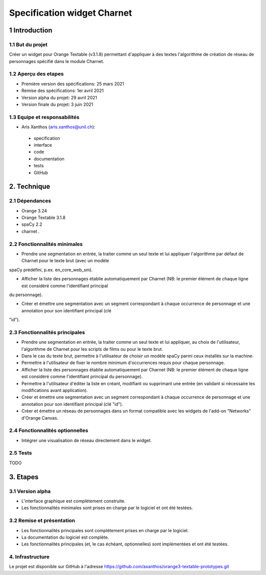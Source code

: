 ﻿############################
Specification widget Charnet
############################

1 Introduction
**************

1.1 But du projet
=================

Créer un widget pour Orange Textable (v3.1.8) permettant d'appliquer à des
textes l'algorithme de création de réseau de personnages spécifié dans le module
Charnet.


1.2 Aperçu des etapes
=====================

* Première version des spécifications: 25 mars 2021
* Remise des spécifications: 1er avril 2021
* Version alpha du projet:  29 avril 2021
* Version finale du projet:  3 juin 2021


1.3 Equipe et responsabilités
==============================

* Aris Xanthos (`aris.xanthos@unil.ch`_):

.. _aris.xanthos@unil.ch: mailto:aris.xanthos@unil.ch

    - specification
    - interface
    - code
    - documentation
    - tests
    - GitHub


2. Technique
************

2.1 Dépendances
===============

* Orange 3.24

* Orange Textable 3.1.8

* spaCy 2.2

* charnet *.*


2.2 Fonctionnalités minimales
=============================

.. image:: images/charnet_minimal.png

* Prendre une segmentation en entrée, la traiter comme un seul texte et lui appliquer l'algorithme par défaut de Charnet pour le texte brut (avec un modèle
spaCy prédéfini, p.ex. en_core_web_sm).

* Afficher la liste des personnages établie automatiquement par Charnet (NB: le premier élément de chaque ligne est considéré comme l'identifiant principal
du personnage).

* Créer et émettre une segmentation avec un segment correspondant à chaque  occurrence de personnage et une annotation pour son identifiant principal (clé
"id").


2.3 Fonctionnalités principales
===============================

.. image:: images/charnet_principal.png

* Prendre une segmentation en entrée, la traiter comme un seul texte et lui appliquer, au choix de l'utilisateur, l'algorithme de Charnet pour les scripts de films ou pour le texte brut.

* Dans le cas du texte brut, permettre à l'utilisateur de choisir un modèle spaCy parmi ceux installés sur la machine.

* Permettre à l'utilisateur de fixer le nombre minimum d'occurrences requis pour chaque personnage.

* Afficher la liste des personnages établie automatiquement par Charnet (NB: le premier élément de chaque ligne est considéré comme l'identifiant principal du personnage).

* Permettre à l'utilisateur d'éditer la liste en créant, modifiant ou supprimant une entrée (en validant si nécessaire les modifications avant application).

* Créer et émettre une segmentation avec un segment correspondant à chaque  occurrence de personnage et une annotation pour son identifiant principal (clé "id").

* Créer et émettre un réseau de personnages dans un format compatible avec les widgets de l'add-on "Networks" d'Orange Canvas.


2.4 Fonctionnalités optionnelles
================================

* Intégrer une visualisation de réseau directement dans le widget.


2.5 Tests
=========

TODO


3. Etapes
*********

3.1 Version alpha
=================

* L'interface graphique est complètement construite.
* Les fonctionnalités minimales sont prises en charge par le logiciel et ont été testées.


3.2 Remise et présentation
==========================

* Les fonctionnalités principales sont complétement prises en charge par le logiciel.
* La documentation du logiciel est complète.
* Les fonctionnalités principales (et, le cas échéant, optionnelles) sont implémentées et ont été testées.


4. Infrastructure
=================

Le projet est disponible sur GitHub à l'adresse `https://github.com/axanthos/orange3-textable-prototypes.git
<https://github.com/axanthos/orange3-textable-prototypes.git>`_
